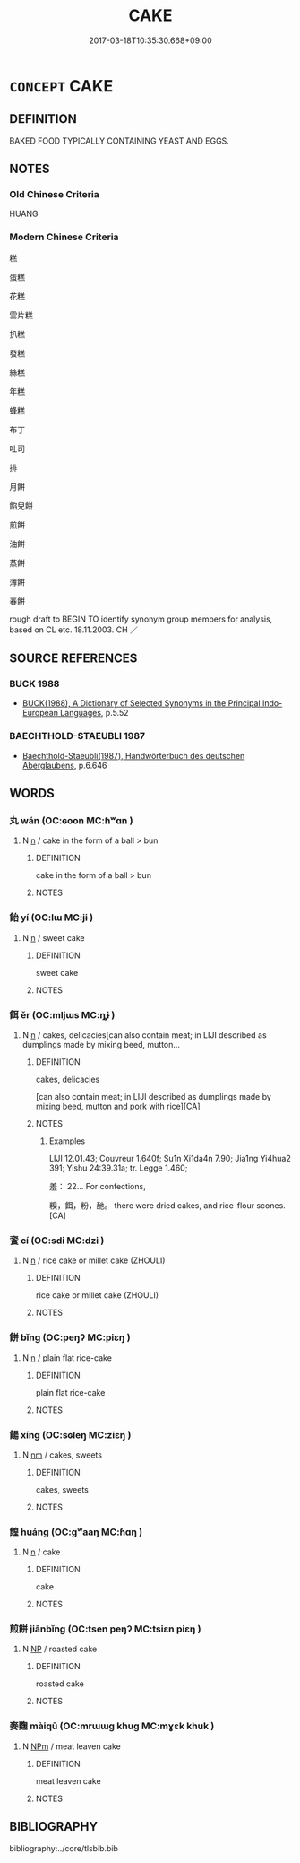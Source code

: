 # -*- mode: mandoku-tls-view -*-
#+TITLE: CAKE
#+DATE: 2017-03-18T10:35:30.668+09:00        
#+STARTUP: content
* =CONCEPT= CAKE
:PROPERTIES:
:CUSTOM_ID: uuid-d8b43ba9-19b9-47ee-a7ed-25903aa70abf
:TR_ZH: 蛋糕
:END:
** DEFINITION

BAKED FOOD TYPICALLY CONTAINING YEAST AND EGGS.

** NOTES

*** Old Chinese Criteria
HUANG

*** Modern Chinese Criteria
糕

蛋糕

花糕

雲片糕

扒糕

發糕

絲糕

年糕

蜂糕

布丁

吐司

排

月餅

餡兒餅

煎餅

油餅

蒸餅

薄餅

春餅

rough draft to BEGIN TO identify synonym group members for analysis, based on CL etc. 18.11.2003. CH ／

** SOURCE REFERENCES
*** BUCK 1988
 - [[cite:BUCK-1988][BUCK(1988), A Dictionary of Selected Synonyms in the Principal Indo-European Languages]], p.5.52

*** BAECHTHOLD-STAEUBLI 1987
 - [[cite:BAECHTHOLD-STAEUBLI-1987][Baechthold-Staeubli(1987), Handwörterbuch des deutschen Aberglaubens]], p.6.646

** WORDS
   :PROPERTIES:
   :VISIBILITY: children
   :END:
*** 丸 wán (OC:ɢoon MC:ɦʷɑn )
:PROPERTIES:
:CUSTOM_ID: uuid-5988d574-7f10-4354-afd0-ff307311e130
:Char+: 丸(3,2/3) 
:GY_IDS+: uuid-3879cdce-e44b-494a-bfde-4815f43eebf4
:PY+: wán     
:OC+: ɢoon     
:MC+: ɦʷɑn     
:END: 
**** N [[tls:syn-func::#uuid-8717712d-14a4-4ae2-be7a-6e18e61d929b][n]] / cake in the form of a ball > bun
:PROPERTIES:
:CUSTOM_ID: uuid-036aef7c-5460-43a1-9480-ebb3cb1478a7
:END:
****** DEFINITION

cake in the form of a ball > bun

****** NOTES

*** 飴 yí (OC:lɯ MC:jɨ )
:PROPERTIES:
:CUSTOM_ID: uuid-ef622443-6df7-4beb-9377-4463ae2713b9
:Char+: 飴(184,5/14) 
:GY_IDS+: uuid-16e2dd7a-41b6-461c-8a5b-29bd90a1badb
:PY+: yí     
:OC+: lɯ     
:MC+: jɨ     
:END: 
**** N [[tls:syn-func::#uuid-8717712d-14a4-4ae2-be7a-6e18e61d929b][n]] / sweet cake
:PROPERTIES:
:CUSTOM_ID: uuid-ad7294e7-e29e-49c5-921a-94c429113310
:END:
****** DEFINITION

sweet cake

****** NOTES

*** 餌 ěr (OC:mljɯs MC:ȵɨ )
:PROPERTIES:
:CUSTOM_ID: uuid-fdfc75df-e412-4bde-a056-602e7ded1742
:Char+: 餌(184,6/15) 
:GY_IDS+: uuid-8ded8583-3956-47de-b76c-38f9e4f387d5
:PY+: ěr     
:OC+: mljɯs     
:MC+: ȵɨ     
:END: 
**** N [[tls:syn-func::#uuid-8717712d-14a4-4ae2-be7a-6e18e61d929b][n]] / cakes, delicacies[can also contain meat; in LIJI described as dumplings made by mixing beed, mutton...
:PROPERTIES:
:CUSTOM_ID: uuid-97dcaca7-3394-454f-8ba1-b75b6ed507ca
:WARRING-STATES-CURRENCY: 3
:END:
****** DEFINITION

cakes, delicacies

[can also contain meat; in LIJI described as dumplings made by mixing beed, mutton and pork with rice][CA]

****** NOTES

******* Examples
LIJI 12.01.43; Couvreur 1.640f; Su1n Xi1da4n 7.90; Jia1ng Yi4hua2 391; Yishu 24:39.31a; tr. Legge 1.460;

 羞： 22... For confections,

 糗，餌，粉，酏。 there were dried cakes, and rice-flour scones.[CA]

*** 餈 cí (OC:sdi MC:dzi )
:PROPERTIES:
:CUSTOM_ID: uuid-a5d4123b-e011-418f-a75a-591b964a270f
:Char+: 餈(184,6/15) 
:GY_IDS+: uuid-3daf442a-efd5-4a39-973c-c9410c8190f0
:PY+: cí     
:OC+: sdi     
:MC+: dzi     
:END: 
**** N [[tls:syn-func::#uuid-8717712d-14a4-4ae2-be7a-6e18e61d929b][n]] / rice cake or millet cake (ZHOULI)
:PROPERTIES:
:CUSTOM_ID: uuid-eaff16d9-f380-4399-adeb-ba5784d0e12c
:WARRING-STATES-CURRENCY: 2
:END:
****** DEFINITION

rice cake or millet cake (ZHOULI)

****** NOTES

*** 餅 bǐng (OC:peŋʔ MC:piɛŋ )
:PROPERTIES:
:CUSTOM_ID: uuid-58d84756-10e2-485e-a969-784ee49dbccd
:Char+: 餅(184,6/17) 
:GY_IDS+: uuid-4ec45924-0882-4d0a-a8fc-96ac697d3b99
:PY+: bǐng     
:OC+: peŋʔ     
:MC+: piɛŋ     
:END: 
**** N [[tls:syn-func::#uuid-8717712d-14a4-4ae2-be7a-6e18e61d929b][n]] / plain flat rice-cake
:PROPERTIES:
:CUSTOM_ID: uuid-75751a20-e019-4f0a-9ca5-0de4bf282e53
:WARRING-STATES-CURRENCY: 2
:END:
****** DEFINITION

plain flat rice-cake

****** NOTES

*** 餳 xíng (OC:sɢleŋ MC:ziɛŋ )
:PROPERTIES:
:CUSTOM_ID: uuid-88ded6e5-8fa5-46b3-9d8b-cac6f75b4c4c
:Char+: 餳(184,9/18) 
:GY_IDS+: uuid-983d3f5b-10bc-4a0e-b52c-5a9858f8aaba
:PY+: xíng     
:OC+: sɢleŋ     
:MC+: ziɛŋ     
:END: 
**** N [[tls:syn-func::#uuid-e917a78b-5500-4276-a5fe-156b8bdecb7b][nm]] / cakes, sweets
:PROPERTIES:
:CUSTOM_ID: uuid-9b497109-a350-4ee3-9fd5-24854bf17fd0
:WARRING-STATES-CURRENCY: 3
:END:
****** DEFINITION

cakes, sweets

****** NOTES

*** 餭 huáng (OC:ɡʷaaŋ MC:ɦɑŋ )
:PROPERTIES:
:CUSTOM_ID: uuid-9db80f4d-4ebd-4ffe-aeb2-08e770518ff3
:Char+: 餭(184,9/18) 
:GY_IDS+: uuid-1b0fea8e-6492-4298-bace-cfdc1113388a
:PY+: huáng     
:OC+: ɡʷaaŋ     
:MC+: ɦɑŋ     
:END: 
**** N [[tls:syn-func::#uuid-8717712d-14a4-4ae2-be7a-6e18e61d929b][n]] / cake
:PROPERTIES:
:CUSTOM_ID: uuid-d63bfdc3-ad7d-4553-8c9e-421cfd85e7cb
:WARRING-STATES-CURRENCY: 2
:END:
****** DEFINITION

cake

****** NOTES

*** 煎餅 jiānbǐng (OC:tsen peŋʔ MC:tsiɛn piɛŋ )
:PROPERTIES:
:CUSTOM_ID: uuid-bc55e70f-89b6-446b-b7ae-578d4df34526
:Char+: 煎(86,9/13) 餅(184,6/17) 
:GY_IDS+: uuid-08a560c8-cb40-48e0-b2f9-6921e9ddf3a3 uuid-4ec45924-0882-4d0a-a8fc-96ac697d3b99
:PY+: jiān bǐng    
:OC+: tsen peŋʔ    
:MC+: tsiɛn piɛŋ    
:END: 
**** N [[tls:syn-func::#uuid-a8e89bab-49e1-4426-b230-0ec7887fd8b4][NP]] / roasted cake
:PROPERTIES:
:CUSTOM_ID: uuid-1bde0f72-f585-45ba-b68c-032846052f2d
:END:
****** DEFINITION

roasted cake

****** NOTES

*** 麥麴 màiqū (OC:mrɯɯɡ khuɡ MC:mɣɛk khuk )
:PROPERTIES:
:CUSTOM_ID: uuid-d8708ce3-c109-4355-9fdf-4dd49ac160e1
:Char+: 麥(199,0/11) 麴(199,8/19) 
:GY_IDS+: uuid-67501646-e1e2-473e-b24a-0e7960c77251 uuid-4aedeb14-ab6e-451c-931d-8418bab10b57
:PY+: mài qū    
:OC+: mrɯɯɡ khuɡ    
:MC+: mɣɛk khuk    
:END: 
**** N [[tls:syn-func::#uuid-ebc1516d-e718-4b5b-ba40-aa8f43bd0e86][NPm]] / meat leaven cake
:PROPERTIES:
:CUSTOM_ID: uuid-1c52bce4-6796-4cfb-9782-44353ff3488f
:END:
****** DEFINITION

meat leaven cake

****** NOTES

** BIBLIOGRAPHY
bibliography:../core/tlsbib.bib

